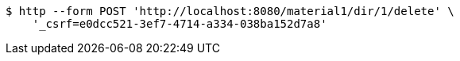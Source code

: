 [source,bash]
----
$ http --form POST 'http://localhost:8080/material1/dir/1/delete' \
    '_csrf=e0dcc521-3ef7-4714-a334-038ba152d7a8'
----